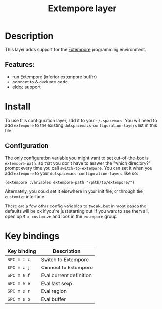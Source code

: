 #+TITLE: Extempore layer

#+TAGS: layer|lisp|music|programming

* Table of Contents                     :TOC_5_gh:noexport:
- [[#description][Description]]
  - [[#features][Features:]]
- [[#install][Install]]
  - [[#configuration][Configuration]]
- [[#key-bindings][Key bindings]]

* Description
This layer adds support for the [[https://github.com/digego/extempore][Extempore]] programming environment.

** Features:
- run Extempore (inferior extempore buffer)
- connect to & evaluate code
- eldoc support

* Install
To use this configuration layer, add it to your =~/.spacemacs=. You will need to
add =extempore= to the existing =dotspacemacs-configuration-layers= list in this
file.

** Configuration
The only configuration variable you might want to set out-of-the-box is
=extempore-path=, so that you don't have to answer the "which directory?" prompt
every time you call =switch-to-extempore=. You can set it when you add
=extempore= to your =dotspacemacs-configuration-layers= like so:

#+BEGIN_SRC elisp
  (extempore :variables extempore-path "/path/to/extempore/")
#+END_SRC

Alternately, you could set it elsewhere in your init file, or through the
=customize= interface.

There are a few other config variables to tweak, but in most cases the defaults
will be ok if you're just starting out. If you want to see them all, open up
=M-x customize= and look in the =extempore= group.

* Key bindings

| Key binding | Description             |
|-------------+-------------------------|
| ~SPC m c c~ | Switch to Extempore     |
| ~SPC m c j~ | Connect to Extempore    |
| ~SPC m e f~ | Eval current definition |
| ~SPC m e e~ | Eval last sexp          |
| ~SPC m e r~ | Eval region             |
| ~SPC m e b~ | Eval buffer             |
